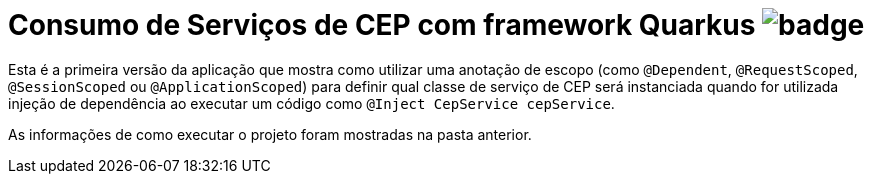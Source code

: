 = Consumo de Serviços de CEP com framework Quarkus image:https://github.com/manoelcampos/quarkus-cep-services/workflows/maven/badge.svg[]

Esta é a primeira versão da aplicação que mostra como utilizar uma anotação de escopo
(como `@Dependent`, `@RequestScoped`, `@SessionScoped` ou `@ApplicationScoped`)
para definir qual classe de serviço de CEP será instanciada quando for utilizada
injeção de dependência ao executar um código como `@Inject CepService cepService`.

As informações de como executar o projeto foram mostradas na pasta anterior.
